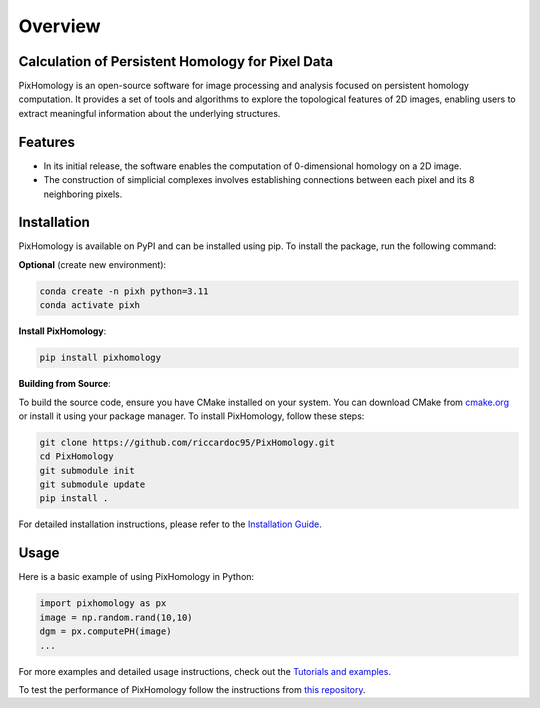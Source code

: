 Overview
============================

.. figure:: images/logo_color_light.png
    :align: center


Calculation of Persistent Homology for Pixel Data
*************************************************
PixHomology is an open-source software for image processing and analysis focused on persistent homology computation. It provides a set of tools and algorithms to explore the topological features of 2D images, enabling users to extract meaningful information about the underlying structures.

Features
********
- In its initial release, the software enables the computation of 0-dimensional homology on a 2D image.
- The construction of simplicial complexes involves establishing connections between each pixel and its 8 neighboring pixels.

Installation
************
PixHomology is available on PyPI and can be installed using pip. To install the package, run the following command:

**Optional** (create new environment):

.. code-block:: bash

   conda create -n pixh python=3.11
   conda activate pixh

**Install PixHomology**:

.. code-block:: python

   pip install pixhomology


**Building from Source**:

To build the source code, ensure you have CMake installed on your system. You can download CMake from `cmake.org <cmake.org>`_ or install it using your package manager.
To install PixHomology, follow these steps:

.. code-block:: python

    git clone https://github.com/riccardoc95/PixHomology.git
    cd PixHomology
    git submodule init
    git submodule update
    pip install .

For detailed installation instructions, please refer to the `Installation Guide <installation.html>`_.

Usage
*****
Here is a basic example of using PixHomology in Python:

.. code-block:: python

    import pixhomology as px
    image = np.random.rand(10,10)
    dgm = px.computePH(image)
    ...

For more examples and detailed usage instructions, check out the `Tutorials and examples <usage.html>`_.

To test the performance of PixHomology follow the instructions from `this repository <https://github.com/riccardoc95/TS2Benchmark>`_.
